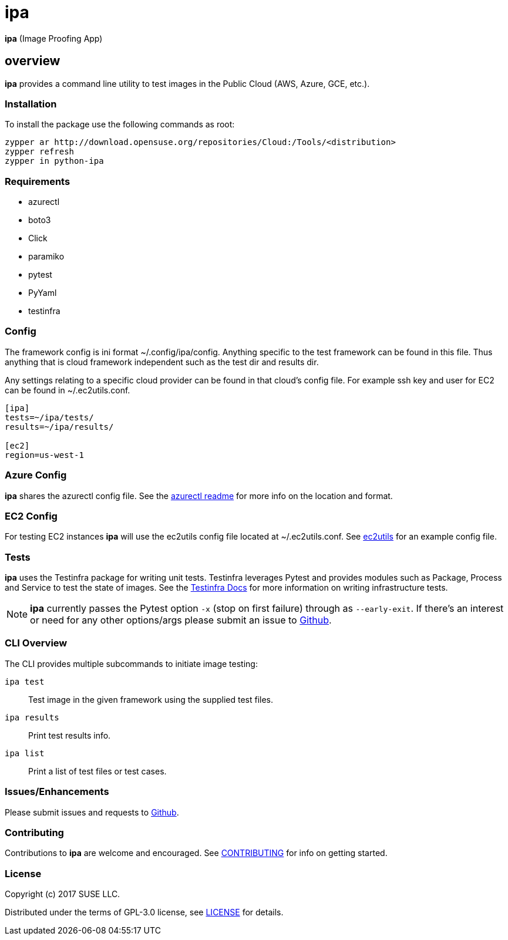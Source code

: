 = ipa

*ipa* (Image Proofing App)

== overview

*ipa* provides a command line utility to test images in the
Public Cloud (AWS, Azure, GCE, etc.).

=== Installation

To install the package use the following commands as root:

[source]
----
zypper ar http://download.opensuse.org/repositories/Cloud:/Tools/<distribution>
zypper refresh
zypper in python-ipa
----

=== Requirements

* azurectl
* boto3
* Click
* paramiko
* pytest
* PyYaml
* testinfra

=== Config

The framework config is ini format ~/.config/ipa/config. Anything
specific to the test framework can be found in this file. Thus anything
that is cloud framework independent such as the test dir and results dir.

Any settings relating to a specific cloud provider can be found in that
cloud's config file. For example ssh key and user for EC2 can be found
in ~/.ec2utils.conf.

[source,ini]
----
[ipa]
tests=~/ipa/tests/
results=~/ipa/results/

[ec2]
region=us-west-1
----

=== Azure Config

*ipa* shares the azurectl config file. See the
link:https://github.com/SUSE/azurectl#configuration-file[azurectl readme] for
more info on the location and format.

=== EC2 Config

For testing EC2 instances *ipa* will use the ec2utils config file located at
~/.ec2utils.conf. See
link:https://github.com/SUSE/Enceladus/tree/master/ec2utils[ec2utils] for an
example config file.

=== Tests

*ipa* uses the Testinfra package for writing unit tests. Testinfra leverages
Pytest and provides modules such as Package, Process and Service to test the
state of images. See the
link:https://testinfra.readthedocs.io/en/latest/[Testinfra Docs] for more
information on writing infrastructure tests.

[NOTE]
====
*ipa* currently passes the Pytest option `-x` (stop on first failure) through
as `--early-exit`. If there's an interest or need for any other options/args
please submit an issue to link:https://github.com/SUSE/ipa/issues[Github].
====

=== CLI Overview

The CLI provides multiple subcommands to initiate image testing:

`ipa test`::
Test image in the given framework using the supplied test files.

`ipa results`::
Print test results info.

`ipa list`::
Print a list of test files or test cases.

=== Issues/Enhancements

Please submit issues and requests to
link:https://github.com/SUSE/ipa/issues[Github].

=== Contributing

Contributions to *ipa* are welcome and encouraged.
See link:CONTRIBUTING.asciidoc[CONTRIBUTING] for info on getting started.

=== License

Copyright (c) 2017 SUSE LLC.

Distributed under the terms of GPL-3.0 license, see
link:LICENSE[LICENSE] for details.
